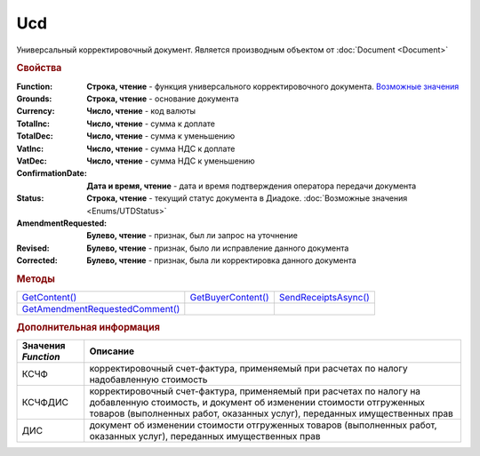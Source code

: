 Ucd
===

Универсальный корректировочный документ.
Является производным объектом от :doc:`Document <Document>`


.. rubric:: Свойства

:Function:
  **Строка, чтение** - функция универсального корректировочного документа. |UCD-Function|_

:Grounds:
  **Строка, чтение** - основание документа

:Currency:
  **Число, чтение** - код валюты

:TotalInc:
  **Число, чтение** - сумма к доплате

:TotalDec:
  **Число, чтение** -  сумма к уменьшению

:VatInc:
  **Число, чтение** - сумма НДС к доплате

:VatDec:
  **Число, чтение** - сумма НДС к уменьшению

:ConfirmationDate:
  **Дата и время, чтение** - дата и время подтверждения оператора передачи документа

:Status:
  **Строка, чтение** - текущий статус документа в Диадоке. :doc:`Возможные значения <Enums/UTDStatus>`

:AmendmentRequested:
  **Булево, чтение** - признак, был ли запрос на уточнение

:Revised:
  **Булево, чтение** - признак, было ли исправление данного документа

:Corrected:
  **Булево, чтение** - признак, была ли корректировка данного документа


.. rubric:: Методы

+-------------------------------------+------------------------+--------------------------+
| |UCD-GetContent|_                   | |UCD-GetBuyerContent|_ | |UCD-SendReceiptsAsync|_ |
+-------------------------------------+------------------------+--------------------------+
| |UCD-GetAmendmentRequestedComment|_ |                        |                          |
+-------------------------------------+------------------------+--------------------------+

.. |UCD-GetContent| replace:: GetContent()
.. |UCD-GetBuyerContent| replace:: GetBuyerContent()
.. |UCD-SendReceiptsAsync| replace:: SendReceiptsAsync()
.. |UCD-GetAmendmentRequestedComment| replace:: GetAmendmentRequestedComment()


.. _UCD-GetContent:
.. method:: Ucd.GetContent()

  Возвращает :doc:`представление контента титула продавца <UcdSellerContent>`

  .. deprecated:: 5.27.0
    Используйте :meth:`Document.GetDynamicContent`



.. _UCD-GetBuyerContent:
.. method:: Ucd.GetBuyerContent()

  Возвращает :doc:`представление контента титула покупателя <UtdBuyerContent>`

  .. deprecated:: 5.27.0
    Используйте :meth:`Document.GetDynamicContent`



.. _UCD-SendReceiptsAsync:
.. method:: Ucd.SendReceiptsAsync()

  Формирует и подписывает документы по регламентному документообороту УКД



.. _UCD-GetAmendmentRequestedComment:
.. method:: Ucd.GetAmendmentRequestedComment()

  Возвращает комментарий к уведомлению об уточнении

  .. deprecated:: 5.20.3
    Используйте :meth:`Document.GetAnyComment` с типом ``AmendmentComment``



.. rubric:: Дополнительная информация

.. |UCD-Function| replace:: Возможные значения
.. _UCD-Function:

=================== =====================================================================================================================================================================================================================
Значения *Function* Описание
=================== =====================================================================================================================================================================================================================
КСЧФ                корректировочный счет-фактура, применяемый при расчетах по налогу надобавленную стоимость
КСЧФДИС             корректировочный счет-фактура, применяемый при расчетах по налогу на добавленную стоимость, и документ об изменении стоимости отгруженных товаров (выполненных работ, оказанных услуг), переданных имущественных прав
ДИС                 документ об изменении стоимости отгруженных товаров (выполненных работ, оказанных услуг), переданных имущественных прав
=================== =====================================================================================================================================================================================================================
